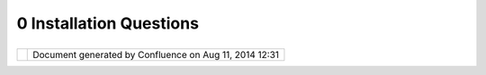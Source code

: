 0 Installation Questions
########################

+-----------------------------------+-----------------------------------+-----------------------------------+
| uDig : 0 Installation Questions   |
| This page last changed on Jan 12, |
| 2006 by jgarnett.                 |
|                                   |
| -  `How to connect from behind a  |
|    firewall <How%20to%20connect%2 |
| 0from%20behind%20a%20firewall.htm |
| l>`__                             |
| -  `What are the Minimum System   |
|    Requirements <What%20are%20the |
| %20Minimum%20System%20Requirement |
| s.html>`__                        |
| -  `When will Mac OS X support be |
|    available <When%20will%20Mac%2 |
| 0OS%20X%20support%20be%20availabl |
| e.html>`__                        |
                                   
+-----------------------------------+-----------------------------------+-----------------------------------+

+------------+----------------------------------------------------------+
| |image1|   | Document generated by Confluence on Aug 11, 2014 12:31   |
+------------+----------------------------------------------------------+

.. |image0| image:: images/border/spacer.gif
.. |image1| image:: images/border/spacer.gif
